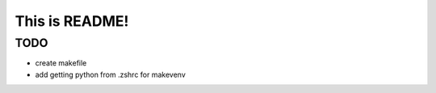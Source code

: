 This is README!
===============

TODO
----

- create makefile
- add getting python from .zshrc for makevenv
